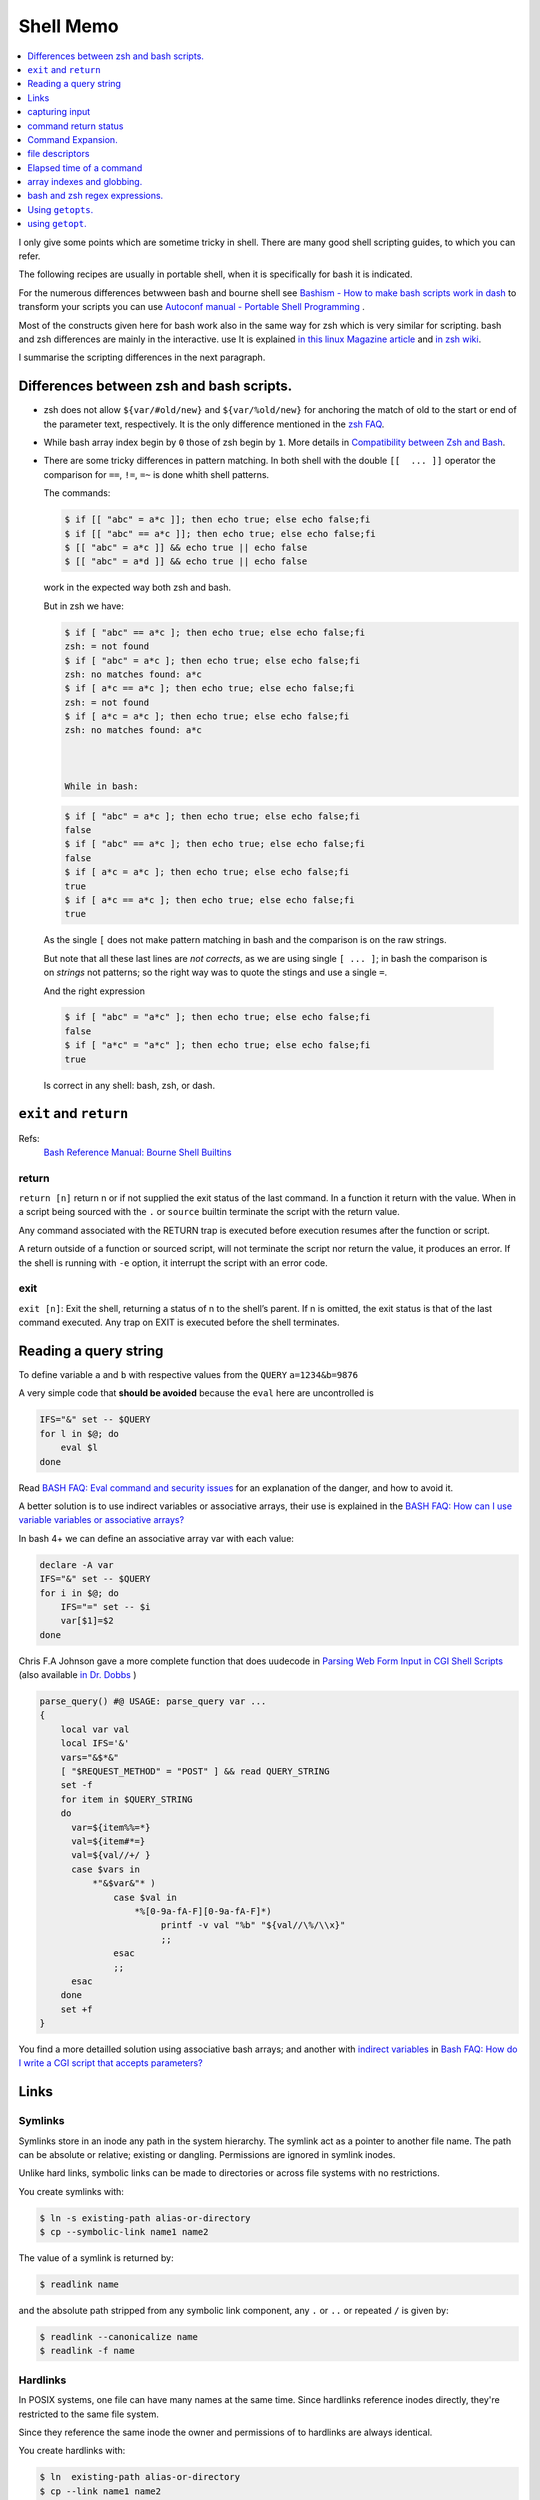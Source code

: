 Shell Memo
==========

.. contents::
   :local:
   :depth: 1

I only give some points which are sometime tricky in shell. There are
many good shell scripting guides, to which you can refer.

The following recipes are usually in portable shell, when it is
specifically for bash it is indicated.

For the numerous differences betwween bash and bourne shell see
`Bashism - How to make bash scripts work in dash
<http://mywiki.wooledge.org/Bashism>`_ to transform your scripts you
can use
`Autoconf manual - Portable Shell Programming
<http://www.gnu.org/savannah-checkouts/gnu/autoconf/manual/autoconf-2.69/html_node/Portable-Shell.html>`_
.

Most of the constructs given here for bash work also in the same way
for zsh which is very similar for scripting. bash and zsh differences
are mainly in the interactive. use It is explained
`in this linux Magazine article <http://www.linux-mag.com/id/1053/>`_
and `in zsh wiki <http://zshwiki.org/home/convert/bash>`_.

I summarise the scripting differences in the next
paragraph.

..  index::
    single: bash; vs zsh
    single: zsh; vs bash

Differences between zsh and bash scripts.
-----------------------------------------
-   zsh does not allow ``${var/#old/new}`` and ``${var/%old/new}`` for
    anchoring the match of old to the start or end of the parameter
    text, respectively. It is the only difference mentioned in the
    `zsh FAQ <http://zsh.sourceforge.net/FAQ/zshfaq02.html>`_.
-   While bash array index begin by ``0`` those of zsh begin by ``1``.
    More details in `Compatibility between Zsh and Bash
    <http://slopjong.de/2012/07/02/compatibility-between-zsh-and-bash/>`_.
-   There are some tricky differences in pattern matching. In both
    shell with the double ``[[  ... ]]`` operator the comparison for
    ``==``, ``!=``, ``=~`` is done whith shell patterns.

    The commands:

    .. code-block:: shell-session

       $ if [[ "abc" = a*c ]]; then echo true; else echo false;fi
       $ if [[ "abc" == a*c ]]; then echo true; else echo false;fi
       $ [[ "abc" = a*c ]] && echo true || echo false
       $ [[ "abc" = a*d ]] && echo true || echo false

    work in the expected way both zsh and bash.

    But in zsh we have:

    .. code-block:: shell-session

       $ if [ "abc" == a*c ]; then echo true; else echo false;fi
       zsh: = not found
       $ if [ "abc" = a*c ]; then echo true; else echo false;fi
       zsh: no matches found: a*c
       $ if [ a*c == a*c ]; then echo true; else echo false;fi
       zsh: = not found
       $ if [ a*c = a*c ]; then echo true; else echo false;fi
       zsh: no matches found: a*c



       While in bash:

    .. code-block:: shell-session

       $ if [ "abc" = a*c ]; then echo true; else echo false;fi
       false
       $ if [ "abc" == a*c ]; then echo true; else echo false;fi
       false
       $ if [ a*c = a*c ]; then echo true; else echo false;fi
       true
       $ if [ a*c == a*c ]; then echo true; else echo false;fi
       true

   As the single ``[`` does not make pattern matching in bash and the
   comparison is on the raw strings.

   But note that all these last lines are *not corrects*, as we are
   using single ``[ ... ]``; in bash the comparison is on *strings* not
   patterns; so the right way was to quote the stings and use a single
   ``=``.

   And the right expression

   ..  code-block:: shell-session

       $ if [ "abc" = "a*c" ]; then echo true; else echo false;fi
       false
       $ if [ "a*c" = "a*c" ]; then echo true; else echo false;fi
       true

   Is correct in any shell: bash, zsh, or dash.

..  index::
    pair: shell; exit
    pair: shell; return

``exit`` and ``return``
-----------------------

Refs:
    `Bash Reference Manual: Bourne Shell Builtins
    <http://www.gnu.org/software/bash/manual/html_node/Bourne-Shell-Builtins.html>`_

return
^^^^^^

``return [n]`` return n or if not supplied the exit status of the last
command. In a function it  return with the  value. When in a script
being sourced with the ``.`` or ``source`` builtin terminate the
script with the return value.

Any command associated with the RETURN trap is executed before
execution resumes after the function or script.

A return outside of a function or sourced script, will not terminate
the script nor return the value, it produces an error.
If the shell is running with ``-e`` option, it interrupt the script
with an error code.

exit
^^^^

``exit [n]``: Exit the shell, returning a status of n to the shell’s
parent. If n is omitted, the exit status is that of the last command
executed. Any trap on EXIT is executed before the shell terminates.

..  index::
    query string
    single: html; query

Reading a query string
----------------------
To define variable ``a`` and ``b`` with respective values from the
``QUERY`` ``a=1234&b=9876``

A very simple code that **should be avoided** because the ``eval`` here
are uncontrolled is

..  code-block:: bash

    IFS="&" set -- $QUERY
    for l in $@; do
        eval $l
    done

Read `BASH FAQ: Eval command and security issues
<http://mywiki.wooledge.org/BashFAQ/048>`_ for an explanation of the
danger, and how to avoid it.

A better solution is to use indirect variables or associative arrays,
their use is explained in the
`BASH FAQ: How can I use variable variables or associative arrays?
<http://mywiki.wooledge.org/BashFAQ/006>`_

In bash 4+ we can define an associative array var with each value:

..  code-block:: bash

    declare -A var
    IFS="&" set -- $QUERY
    for i in $@; do
        IFS="=" set -- $i
        var[$1]=$2
    done

Chris F.A Johnson gave a more complete function that does uudecode in
`Parsing Web Form Input in CGI Shell Scripts
<http://web.archive.org/web/20140807203929/http://cfajohnson.com/shell/articles/parse-query>`_
(also available `in Dr. Dobbs
<http://www.drdobbs.com/parsing-web-form-input-in-cgi-shell-scri/199103035>`_
)

..  code-block:: bash

    parse_query() #@ USAGE: parse_query var ...
    {
        local var val
        local IFS='&'
        vars="&$*&"
        [ "$REQUEST_METHOD" = "POST" ] && read QUERY_STRING
        set -f
        for item in $QUERY_STRING
        do
          var=${item%%=*}
          val=${item#*=}
          val=${val//+/ }
          case $vars in
              *"&$var&"* )
                  case $val in
                      *%[0-9a-fA-F][0-9a-fA-F]*)
                           printf -v val "%b" "${val//\%/\\x}"
                           ;;
                  esac
                  ;;
          esac
        done
        set +f
    }

You find a more detailled solution using associative bash arrays; and
another with `indirect variables
<http://mywiki.wooledge.org/BashFAQ/006>`_
in
`Bash FAQ: How do I write a CGI script that accepts parameters?
<http://mywiki.wooledge.org/BashFAQ/092>`_

Links
-----

..  index::
    symlink

Symlinks
^^^^^^^^

Symlinks store in an inode any path in the system hierarchy. The
symlink act as a pointer to another file name. The path
can be absolute or relative; existing or dangling.
Permissions are ignored in symlink inodes.

Unlike hard links, symbolic links can be made to directories or across
file systems with no restrictions.

You create symlinks with:

..  code-block:: shell-session

    $ ln -s existing-path alias-or-directory
    $ cp --symbolic-link name1 name2

The value of a symlink is returned by:

..  code-block:: shell-session

    $ readlink name

and the absolute path stripped from any symbolic link component, any
``.`` or ``..`` or repeated ``/`` is given by:

..  code-block:: shell-session

    $ readlink --canonicalize name
    $ readlink -f name

..  index::
    hardlink

Hardlinks
^^^^^^^^^

In POSIX systems, one file can have many names at the same time.
Since hardlinks reference inodes directly, they're restricted to the
same file system.

Since they reference the same inode the owner and permissions of to
hardlinks are always identical.

You create hardlinks with:

..  code-block:: shell-session

    $ ln  existing-path alias-or-directory
    $ cp --link name1 name2

..  index::
    reflink

Reflinks
^^^^^^^^
Reflinks are :wikipedia:`Copy-on-write` *COW* of a file; they are available
on :wikipedia:`OCFS2` and :wikipedia:`Btrfs` file systems. Reflinks
creates a new inode that shares the same disk blocks as the original
file. Reflinks works only inside the boundaries of a file system; and
in contrast to hardlinks, changes to a file are not reflected to the copy.

You create manually reflinks with:

..  code-block:: shell-session

    $ cp --reflink name1 name2

References
^^^^^^^^^^

See also:

-   :coreutils:`ln`, :coreutils:`readlink`, :coreutils:`cp`.

-   `libc manual: Symbolic Links
    <http://www.gnu.org/savannah-checkouts/gnu/libc/manual/html_node/Symbolic-Links.html>`_,
    `libc manual: Hardlinks
    <http://www.gnu.org/savannah-checkouts/gnu/libc/manual/html_node/Hard-Links.html>`_

..  index::
    input; caturing

capturing input
---------------
The :man:`tee` command allow to duplicate stdout.

The :man:`script` command can be used
to capture the input and output to/from an application.

To replay a session you want to
capture only the input. I achieve it by using:

..  code-block:: shell-session

     $ cat /dev/stdin|tee /tmp/session_input| application

..  index::
    return; status
    command; return status


command return status
---------------------
-   You can test the status of a command by executing it in a conditional
    block:

    ..  code-block:: shell-session

        $ if echo "foo"; then echo "ok"; fi
        foo
        ok

     If you want to keep this status you get it in the ``$?`` variable.
     You can later on test it against the ``0`` value that mean *true* for
     the shell.

     ..  code-block:: shell-session

         $ echo "foo"; if [ $? -eq 0 ]; then echo "ok"; fi
         foo
         ok

-   but this convention is the opposite of C where 0 means false, so if
    you want in a shell supporting numerical expressions in ``((...))``
    to use the numerical testing, which is C compatible you have to
    negate it.

    ..  code-block:: shell-session

        $  echo "foo"; if ! (($?)); then echo "ok"; fi
        foo
        ok

-   **avoid this**: ``$?`` is a number not a test so you cannot put it
    directly in an if expression.
-   **avoid this**: ``[ 1 ]`` is **true** so a test like ``[ $? ]`` fail
    when ``$?`` is not defined, but succeed with both 0 and 1 values.
-   an alternative is to use a number comparison:

    ..  code-block:: shell-session

        if [ $? -eq 0 ]; then echo "ok"; fi

..  index::
    command; expansion

Command Expansion.
------------------

The `Bash Reference`_ gives a detailled description of each part of
`shell expansion`_, wich takes place during `simple command expansion`_.

The order of expansion is very important; it is: brace expansion;
tilde expansion, `parameter <parameter expansion>`_ and variable expansion, arithmetic
expansion, `command substitution`_ from left-to-right,
`word splitting`_, `filename expansion`_, `process substitution`_, quote
removal.

To quote the manual: *Only brace expansion, word splitting, and
filename expansion can change the number of words of the expansion;
other expansions expand a single word to a single word.*

..  index::
    parameter; substitution
    command; substitution

..  _parameter_and_command_substitution:

Parameter and Command Substitution
^^^^^^^^^^^^^^^^^^^^^^^^^^^^^^^^^^

Parameter expansion commes before command substitution, it explains why we have:

..  code-block:: shell-session

    $ a=foo; a=bar echo $a
    foo
    $ a=foo; a=bar /bin/echo $a
    foo
    $ a=foo; a=bar; echo $a
    bar
    $ a=foo; a=bar; /bin/echo $a
    bar


In the second assignement the parameter substitution is done *before
the assignment*.

This is true for a builtin like ``echo`` or a command like ``/bin/echo``

You can find more on this subject in
`Bruce Barnett Grymoire - sh, a subtle point
<http://www.grymoire.com/Unix/Sh.html#uh-14>`_.

..  index::
    parameter; expansion
    word; splitting
    quote; removal

Parameter Expansion, Splitting and Quote Removal.
^^^^^^^^^^^^^^^^^^^^^^^^^^^^^^^^^^^^^^^^^^^^^^^^^

As `parameter expansion`_ is done before `word splitting`_, and `quote removal`_
after `word splitting`_, we have:

..  code-block:: shell-session

    $ IFS=: set -- a:b:c; echo $1
    a b c
    $ string="a:b:c"
    $ IFS=: set -- $string; echo $1
    a
    $ IFS=: set -- "$string"; echo $1
    a b c


But when we have:

..  code-block:: shell-session

    $ IFS=: read x y z <<< "a:b:c"; echo $x
    a
    $ string="a:b:c"
    $ IFS=: read x y z <<< $string; echo $x
    a
    $ IFS=: read x y z <<< "$string"; echo $x
    a
    $ echo $string | { IFS=: read x y z; echo $x; }
    a

In these four the input file descriptor is built before the read, and
the three input are the same.

..  index::
    command; expansion
    assignment; expansion
    word; splitting
    string; quoting

..  _expansion:


Quoting and splitting.
^^^^^^^^^^^^^^^^^^^^^^

The bash reference describe `Quoting`_ but sometime the combination of
quoting with `Command Expansion`_ can be difficult to sort out.

If you set a variable to a string, when use it as parameter in the
process of `Simple Command Expansion`_ it is subject to
`Shell Expansion`_ a complex process which involves
`Shell Parameter Expansion`_, `Command Substitution`_, *Arithmetic
Expansion*, `Process Substitution`_, and then `Word Splitting`_
followed by `Filename Expansion`_ and `Quote removal`_.

Let's apply with a simple command, made from a simple script named
``countargs``:

..  code-block:: bash

     #! /bin/sh
     echo nbargs: $#
     i=0
     for a in "$@"; do
         i=$((i+1)) # ++i in bash!
         echo $i ':' "$a"
     done

..  code-block:: shell-session

     $ x="one two three"
     $ ./countargs $x
     nbargs: 3
     ...
     $ ./countargs "$x"
     nbargs: 1
     1 : one two three

Very simple indeed, this is the expected behavior of quotting and word
splitting.

..  _assignment_expansion:

But if you use your parameter in assignment the
rules are different, **assignment are not commands** but a preliminary to
`Simple Command Expansion`_ and quoting this section

..   highlights:
     The text after the ‘=’ in each variable
     assignment undergoes tilde expansion, parameter expansion,  command
     substitution, arithmetic expansion, and quote removal before being
     assigned to the variable.

There is **no word splitting** there, so the last two assignments are
valids and equivalents:

..  code-block:: shell-session

     $ x="one two three"
     $ y=$x
     $ z="$x"
     $ echo $y
     one two three
     $ echo $z
     one two three

Now if you use the special characters used for glob patterns like
``?`` and ``*`` in a word assigned to a variable, and evaluate the
variable afterward the `Filename Expansion`_ can occur so you get:

..  code-block:: shell-session

    $ x=sound*
    $ echo $x
    sound.wav
    $ echo "$x"
    sound*
    $ y=$x
    $ echo "$y"
    sound*
    $ y=$(echo $x)
    $ echo "$y"
    sound.wav
    $ y="$(echo $x)"
    $ echo "$y"
    sound.wav

Note that in the first assignement we have not used quotes, because as
:ref:`set previously<assignment_expansion>` in the text after an
assignement the is no `Filename expansion`_ but of course there is
quote removal, so the three following assignements are identical:

..  code-block:: shell-session

    $ x='sound*'
    $ x="sound*"
    $ x='sound*'


In the same way the line breaks in a string assigned to a variable are
used for word splitting so:

..  code-block:: shell-session

    $ x="
    > one
    > two
    > three"
    5231$ echo $x
    one two three
    5232$ echo "$x"

    one
    two
    three
    $ y=$x
    $ echo "$y"

    one
    two
    three


As usual a trailing backslach remove the following newline:

..  code-block:: shell-session

    $ x="one \
    two \
    three"
    $ echo "$x"
    one two three

The other backslash escape are uninterpreted, but you can force the
interpretation with the command :man:`echo` with the ``-e`` argument
or the command :man:`printf`. Both commands exists as
`Bash builtins`_.
As *printf* is not a dash builtin, and the dash ``echo`` builtin does
not support the  ``-e`` argument; in portable shell you better rely on
the command :man:`printf` or the command :man:`echo`.

..  code-block:: shell-session

    $ x="one\ntwo\nthree"
    $ echo $x
    one\ntwo\nthree
    $ echo -e $x
    one
    two
    three
    $ printf "%b\n" $x
    one
    two
    three


..  index::
    see: file descriptor; fd
    fd
    redirection




file descriptors
----------------

Reference
^^^^^^^^^
-   `Wikipedia: File descriptor
    <https://en.wikipedia.org/wiki/File_descriptor>`_
-   Redirections are described in the
    `Redirections`_ section of the `Bash Reference`_  Manual.
-   Advanced bash scripting guide has also a `section on redirection
    <http://tldp.org/LDP/abs/html/io-redirection.html>`_
    that has more elaborated examples, than the following recipes.
-   There are also many topics on redirection in the
    `Bash FAQ <http://mywiki.wooledge.org/BashFAQ>`_ :
    `Redirect stderr to a pipe
    <http://mywiki.wooledge.org/BashFAQ/047>`_,
    `Redirect the output of multiple commands at once
    <http://mywiki.wooledge.org/BashFAQ/014>`_,
    `Send all  output to a log file
    <http://mywiki.wooledge.org/BashFAQ/106>`_.

.. index::
   fd; open
   fd; close
   fd; list

Opening - Closing - Listing
^^^^^^^^^^^^^^^^^^^^^^^^^^^
To assign fd 3 to myfile:

..  code-block:: shell-session

    $ exec 3>myfile

To close fd 3:

..  code-block:: shell-session

    $ exec >&3-

For input descriptors:

..  code-block:: shell-session

    $ exec 3<myfile
    $ exec <&3-

To open a fd for read-write:

..  code-block:: shell-session

    $ exec 3<>myfile

To list open file descriptors:

..  code-block:: shell-session

    $ ls -l /dev/fd/*

or:

..  code-block:: shell-session

    $ lsof -a -p $$ -d 0-10

..  index::
   fd; copy
   fd; move

Copying - Moving
^^^^^^^^^^^^^^^^
To copy a file descriptor you can use:

..  code-block:: shell-session
    :linenos:

    $ exec 3>&1
    $ exec 1>|/tmp/output1
    $ ls
    $ exec 1>&3
    $ exec 3>&-

In line *(1)* the file descriptor 1 is copied to fd 3, then *(2)* 1 is redirected to the
file ``/tmp/output1``, *(3)* the first ls goes in this file, then *(4)* fd 3 is
copied back to fd 1 which comes back to it's previous value; *(5)* the
descriptor 3 is then closed.

In Bash *but not dash* the last two lines can be abbreviated in:

..  code-block:: shell-session

    $ exec 1>&-3

..  index::
    fd; swap

Swapping stdout and stderr.
^^^^^^^^^^^^^^^^^^^^^^^^^^^

..  code-block:: shell-session
    :linenos:

    $ f(){ echo out; echo error >&2; }
    $ f
    out
    error
    $ x=$(f)
    error
    $ echo $x
    out
    $ x=$(f 2>&1)
    $ echo $x
    out error
    $ x=$(f 1>&2)
    out
    error
    $ echo $x

    $ x=$(f 3>&2 2>&1 1>&3)
    out
    $ echo $x
    error
    $ exec 3>&2; x=$(f 2>&1 1>&3); 3>&-
    out
    $ echo $x
    error
    $ exec 3>&1; x=$(f 2>&1 1>&3); 3>&-
    out
    $ echo $x
    error


\(2)
    Normal call to ``f``, both error and output go to standard output.

\(5)
    The output is assigned to ``x`` and the error go to stdout.

\(9)
    The output fd replace the error, so both fd go to stdout and are
    assigned to ``x``.

\(12)
    The error fd replace the output, so both echos are going to error
    and nothing on stdout, ``x`` is empty.

\(17)
    We execute f in a context where error is saved as fd 3, then
    output replacing error, previous saved error replace output.

\(21)
    is similar to *(17)* except that we save stderr before evaluating
    the expression.

\(25)
    Is harder to understand, and can seem paradoxal first, what use of
    saving fd (**f**\ ile **d**\ escriptor) 1 for copying it later to
    the same fd 1?

    But the standard output outside and inside of the `Command
    Substitution`_ are not the same.  Before the `Command
    Substitution`_ the current output is untouched, if we execute this
    script from a pseudo terminal it is /dev/pts/0 and this value is
    saved to fd 3.

    Inside ``$(...)`` which is a `Command Substitution`_ construct,
    the standard output is redirected to a pipe to capture the output;
    we copy this pipe to fd 2 with ``2>&1``, then the fd 3 containing
    the original output is copied back to the current output that is
    fd 1.

    We execute the function in this context and affect the content of
    the pipe, that is what goes to stderr inside the function, to the
    variable; then fd 3 is closed.

..  index::
    read; from text bloc
    read; from string


Reading from a bloc of text.
^^^^^^^^^^^^^^^^^^^^^^^^^^^^

The shell builtin **read** first aim is reading from standard input or
any file descriptor. But we can use it with `Here Documents`_, or with
`Here Strings`_ *in bash or zsh but not dash, it is not a portable
construct*, in a pipe, or with `process substitution`_.

In standard shell like dash when we read from an `Here Documents`_
the builtin *read* read one line each time. In
bash or zsh we can change the delimiter and read the whole *Here
Document* or *Here String* in a single shell variable.

..  code-block:: shell-session
    :linenos:

    $ f=foo
    $ read -d'' x <<EOF
    $f and bar
            go in a boat
    EOF
    $ echo "$x"
    foo and bar
            go in a boat
    $ read -d'' x << "EOF"
    $f and bar
            go in a boat
    EOF
    $ echo "$x"
    $f and bar
        go in a boat
    $ read -d'' x <<- EOF
    $f and bar
            go in a boat
    EOF
    $ echo "$x"
    foo and bar
    go in a boat

As seen in the previous example *(9)* quoting the end string disable
variable expansion, and *(16)* using ``<<-`` delete initial
tabulations.

..  index::
    substring; extract

Extracting the parts of a string.
^^^^^^^^^^^^^^^^^^^^^^^^^^^^^^^^^
Very often we want to extract fiels from a strings separated with a
single character. It may be a space or an other character, we often
choose ``,``, ``:``, ``;``, ``!``, ``|``, ``%``, ``/`` or ``\`` but
any char can be choosen as far it is not member of the strings; if we
want to be free from this limitation we have to add an escaping
mechanism which is not dealed here.

A related problem is when the fields are separated by any sace
sequence constituted by space characters and tab characters, but it is
easily converted to the previous case with one of:

..  code-block:: bash

    string=$(echo $string0 | sed 's/[[:space:]]\{1,\}/ /g')
    string=$(echo $string0 | sed -r 's/[[:space:]]{1,}/ /g')

using either old *basic* regex or standard posix 2 *extended regex*.
But when you use the shell primitives you don't need this step as the
shell with the default *IFS* use sequence of spaces to delimit words.

For the example we suppose the fields are delimited by ``:``.

We can of course use basic coreutils

..  code-block:: bash

    string="a:123:456"
    v1=$(echo $string | cut -d: -f1)
    v2=$(echo $string | cut -d: -f2)
    v3=$(echo $string | cut -d: -f3)

But we can use only the shell even basic bourne shell or dash.

..  code-block:: bash

    string="a:123:456"
    IFS=":" set -- $string
    v1=$1
    v2=$2
    v3=$3

Or using `Here Documents`_ that is found in any shell:

..  code-block:: bash

    string="a:123:456"
    IFS=: read v1 v2 v3 <<EOF
    $string
    EOF

We can also use in dash, busybox ash, yash, bash, zsh and others POSIX
compatibles shells
`Shell Parameter expansion`_

..  code-block:: bash

    string="a:123:456"
    var="${string}::"
    i=0
    while [ "$var" != ':' ]; do
      i=$((i+1))
      # drop part of string from first ':' to the end
      iter=${var%%:*}
      echo "v_$i=$iter"
      # drop begin of string upto first ':'
      var="${var#*:}"
    done

Here we just echo the variables name we don't set them. To set the
variables ``v_1``,  ``v_2``,  ``v_3``, in bash or zsh we can replace
the echo by:

..  code-block:: bash

    declare v_$i="$iter"

or use the POSIX directive *typeset* that is synonim to *declare* in
*bash* and *zsh*; but is also available in *yash*:

..  code-block:: bash

    typeset v_$i="$iter"


in any bourne shell, *dash* or *ash* we fallback to an eval.

..  code-block:: bash

    eval v_$i="$iter"

But quite harmless as we know the range of values of ``$i``.

In bash, yash or zsh we can also use *Here String*

..  code-block:: bash

    string="a:123:456"
    IFS=: read v1 v2 v3 <<< "$string"

Also bash yash and zsh can use arrays to read the values; it is peculiarly
useful when you don't know how many fields can be present.

In bash you write:

..  code-block:: shell-session

    $ string="a:123:456"
    $ IFS=: read -a v <<< "$string"
    $ echo "${v[@]}"
    a 123 456
    $ declare -p v
    declare -a v=([0]="a" [1]="123" [2]="456")

You can also use the previous code in yash or zsh; with a slightly
different syntax:

..  code-block:: shell-session

    $ string="a:123:456"
    $ IFS=: read -A v <<< "$string"
    $ echo "${v[@]}"
    a 123 456
    $ typeset -p v
    v=('a' '123' '456')



An other way in bash or zsh is to assign directly the array.

..  code-block:: shell-session

    $ string="a:123:456"
    $ IFS=: v=(${string})
    $ declare -p v
    declare -a v=([0]="a" [1]="123" [2]="456")


..  parsing-route-1_

As an example of use we parse the ouput of the ``route`` command to
find the different fields of the default route.

..  code-block:: bash

    read dest gateway mask flags metric ref use iface <<EOF
    $(route -n | grep '^0\.0\.0\.0' )
    EOF

But when we use the previous methods to parse the output of a command;
the command should be executed *before* the parsing; in some case e
might want to prefer, or be obliged, to process asynchronously the
results. Unix use pipes for this, and everything works as long as you
want to use the result of the previous process in the subsequent
one. But it can be more difficult to get the result of a subprocess
inthe parent process. This is the subject of next paragraph.

..  index::
    seealso: processes; shell subprocess
    shell subprocess; asynchronous

Using an asynchronous subprocess.
^^^^^^^^^^^^^^^^^^^^^^^^^^^^^^^^^

A pipe open a subshell. As variables in a subshell are inaccessible
from the parent shell,  all the variables set inside a pipe are also
unavailable out of the pipe.

We often meet this problem while trying to
read from the output of a pipe:

..  code-block:: shell-session

    $ x="unset"
    $ y="unset"
    $ echo one two | { read x y; echo $x $y; }
    one two
    $ echo $x $y
    unset unset

We can use redirection to avoid a subshell, we can either use a
temporary file, a fifo or `process substitution`_.

The use of a temporary file is allowed in bare bourne shell, dash,
ash, yash and usefull for portable script.

..  code-block:: shell-session

    $ echo "a b">|/tmp/tmpfile
    $ exec 4< /tmp/tmpfile
    $ read x y <&4
    $ echo $x $y
    a b
    $ exec 4<&-
    $ rm /tmp/tmpfile

If we need to split our string on another character than a sequence of
spaces, tabs and newlines, which constitute the default IFS, we only
change the IFS before the script and reset it or change it into a
subprocess.

But here changing IFS for only the read works as well.

..  code-block:: shell-session

    $ echo "a:b">|/tmp/tmpfile
    $ exec 4< /tmp/tmpfile
    $ IFS=":" read x y <&4
    $ echo $x $y
    a b
    $ exec 4<&-
    $ rm /tmp/tmpfile

If our shell and system admit `process substitution`_, which is the case
of bash, and zsh on systems that support named pipes (FIFOs) or the
``/dev/fd`` files:

..  code-block:: shell-session

    $ exec 4< <(echo a b)
    $ read x y <&4
    $ echo $x $y
    a b
    $ exec 4<&-

Or simply, a more condensed form:

..  code-block:: shell-session

    $ read x y < <(echo a b)
    $ echo $x $y
    a b

This can even be used in yash with `process redirection`_ whose syntax is different
from `process substitution`_ which is found in bash or zsh.

..  code-block:: shell-session

    $ read x y <(echo a b)
    $ echo $x $y
    a b

As these custom syntaxes are not in Posix; and for portability it is
better to avoid them.

A pipe create an implicit fifo, which imply to use a subshell,
but we can also avoid it and keep the benefit of forking a producer by
using an explicit fifo. This is also available in any shell.

..  code-block:: shell-session

    $ mkfifo /tmp/fifo
    $ echo a b >/tmp/fifo &
    [1] 6934
    $ read x y </tmp/fifo
    $ echo $x $y
    a b
    [1]+  Done    echo a b > /tmp/fifo
    $ rm /tmp/fifo

We illustrate the use of `process substitution`_ to parse the ouput of
the ``route`` command to find the different fields of the default
route; that we `did previously <parsing-route-1>` sequentially.

..  code-block:: bash

    read dest gateway mask flags metric ref use iface < \
    <(route -n | grep '^0\.0\.0\.0' )


If we don't need  the asynchronous processing of the previous scripts
we can store the output of the first command in a string and read from
that string this is illustrated by the paragraph on splitting output
of a command.

..  index::
    command; time

Elapsed time of a command
-------------------------
To get the time of a command we can use the
:man:`time` command

..  code-block:: shell-session

    $ /usr/bin/time -f "%e elapsed, %U user, %S sys" locate xzuv
    Command exited with non-zero status 1
    1.72 elapsed, 1.61 user, 0.04 sys

We can also under bash use the internal time bash command, this one can
be used not only with a command but before any pipe, command group, or
subshell

..  code-block:: shell-session

    $ time locate xzuv
    $ time (ls >/dev/null; cat /etc/passwd >/dev/null)
    $ time { ls >/dev/null; cat /etc/passwd >/dev/null; }
    real    0m0.021s
    user    0m0.000s
    sys     0m0.012s

To know the elaped time of some part of a script we can also use the
:man:`date` command:

.. code-block:: shell

    before="$(date +%s)"
    ..... #some shell commands
    after="$(date +%s)"
    echo "elapsed: $(date -u -d @$(($after - $before)) +%H:%M:%S)"


..  index::
    seealso : arrays;  shell array
    shell array
    shell array; index
    shell array; globbing


array indexes and globbing.
---------------------------
Bash can store arrays in a shell variable, but interaction between
array indexes and pathname expansion is a tricky and badly documented
aspect of bash.

This is summarized by the next small script

..  code-block:: bash

    $ echo t[1]
    t[1]
    $ shopt -s nullglob
    $ echo t[1]

    $ touch t1
    $ echo t[1]
    t1

The same pathname expansion is done after an ``unset`` command, so doing
``unset t[1]`` may result in unsetting the array element ``t[1]`` or
the unsetting the variable ``t1`` or causing an error or doing
nothing, depending on the presence of a file named ``t1`` and of the
setting of the options ``nullglob``, ``failglob``, ``extglob``, and the
environment variable ``GLOBIGNORE``

So you are advised always quoting the argument of an ``unset`` and
write: ``unset 't[1]'``.

*Note that within an expression like* ``${t[1]}`` *braces disable pathname
expansion*


bash and zsh regex expressions.
-------------------------------

In bash, since version 3.0, you can match gnu regex, it allows to
dispense with the call to ``expr`` or ``sed`` (the price is a lesser
compatibility with older release of batch or other bourne shells, it
is definitely not posix).

You use it like this:

..  code-block:: shell-session

    $ [[ "abbbaaaaabbb" =~ a*(b*)(a*)(ab*) ]]
    $ echo "${BASH_REMATCH[@]}"
    abbbaaaaabbb bbb aaaa abbb

The array variable ``BASH_REMATCH`` contains substrings matched by parenthesized
subexpressions.

In zsh if the option ``BASH_REMATCH`` is set the result is identical
to the bash one. Otherwise we get the global match with ``$MATCH``;
and the groups with ``${match[@]}``

..  code-block:: shell-session

    $ [[ "abbbaaaaabbb" =~ a*(b*)(a*)(ab*) ]]
    $ echo "$MATCH"
    abbbaaaaabbb
    $necho "${match[@]}"
    bbb aaaa abbb

The match in bash and the default on zsh is using POSIX regex
functions, the same we use in *grep*.

Zsh can also test the regexp as a PCRE regular expression by setting the option
``RE_MATCH_PCRE``.


Using ``getopts``.
------------------
``getopts`` is a POSIX function; defined in bash and zsh.

In bash the details are reviewed in `abs: example 11-8
<http://tldp.org/LDP/abs/html/internal.html#EX33>`_,
and you get a summary by typing ``help getops`` under the shell.

In zsh ``$ getopts`` followed by  ``Esc-h`` give the interactive help.

When using it in a function it looks like that:

..  code-block:: bash

    local opt OPTARG
    local -i OPTIND=1
    while getopts :d:D:p:F opt; do
        case $opt in
            d|D) myoptarg1=$OPTARG ;;
            p) myoptarg2=$OPTARG ;;
            F) myopt3=true ;;
            *) help $FUNCNAME
            exit 2
        esac
    done
    shift $(( OPTIND - 1 ))

If not in function replace ``local`` by ``declare``

using ``getopt``.
-----------------

An example is given with :man:`getopt(1) <getopt>` in
``/usr/share/doc/util-linux/examples/``, it is recalled here:

..  code-block:: bash

    # We need TEMP as the `eval set --' would nuke the return value of getopt.
    TEMP=$(getopt -o ab:c:: --long a-long,b-long:,c-long:: \
         -n 'example.bash' -- "$@")
    if [ $? != 0 ] ; then echo "Terminating..." >&2 ; exit 1 ; fi
    # Note the quotes around `$TEMP': they are essential!
    eval set -- "$TEMP"
    while true ; do
       case "$1" in
           -a|--a-long) echo "Option a" ; shift ;;
           -b|--b-long) echo "Option b, argument \`$2'" ; shift 2 ;;
           -c|--c-long)
                # c has an optional argument. As we are in quoted mode,
                # an empty parameter will be generated if its optional
                # argument is not found.
                case "$2" in
                    "") echo "Option c, no argument"; shift 2 ;;
                     *)  echo "Option c, argument \`$2'" ; shift 2 ;;
                esac ;;
           --) shift ; break ;;
           *) echo "Internal error!" ; exit 1 ;;
       esac
    done
    echo "Remaining arguments:"
    for arg do echo '--> '"\`$arg'" ; done

``getopt`` and whitespaces.
^^^^^^^^^^^^^^^^^^^^^^^^^^^

he old version of ``getopt`` does preserve whitespaces in arguments so you

get:

..  code-block:: shell-session

    $ getopt a: -- -a "one two" "three four"
     -- -a one two three four

This stand either with the old ``getopt`` or the enhanced one, as the
latter generate output that is compatible with that of other versions,
as long as his first parameter is not an option.

This defect is the cause of ``getopt`` rejection in some manuals as in
the `SHELLdorado good coding practices
<http://www.shelldorado.com/goodcoding/cmdargs.html>`_

But if you use the enhanced version with it's new syntax you get:

..  code-block:: shell-session

    $ getopt --options a: -- -a "one two" "three four"
     -a 'one two' -- 'three four'

So the whitespaces are preserved, with the new ``getopt``;. You can
check that yourgetopt; is the enhanced one by doing ``getopt -V`` or in
a script:

..  code-block:: shell-session

    $ getopt -T
    $ if [ $? -eq 4 ]; then
    # code for new getopt

The return value of 4 is the sign of the enhanced version.

..  _Bash Reference: http://www.gnu.org/software/bash/manual/bashref.html
..  _Command Expansion:
..  _Simple Command Expansion: https://www.gnu.org/software/bash/manual/bashref.html#Simple-Command-Expansion
..  _Filename expansion: https://www.gnu.org/software/bash/manual/bashref.html#Filename-Expansion
..  _Pattern Matching: https://www.gnu.org/software/bash/manual/bashref.html#Pattern-Matching
..  _Command Substitution: https://www.gnu.org/software/bash/manual/bashref.html#Command-Substitution
..  _Quoting: https://www.gnu.org/software/bash/manual/bashref.html#Quoting
..  _Quote Removal: https://www.gnu.org/software/bash/manual/bashref.html#Quote-Removal
..  _Shell Expansion: https://www.gnu.org/software/bash/manual/bashref.html#Shell-Expansions
..  _parameter expansion:
..  _Shell parameter expansion: https://www.gnu.org/software/bash/manual/bashref.html#Shell-Parameter-Expansion
..  _Word Splitting: https://www.gnu.org/software/bash/manual/bashref.html#Word-Splitting
..  _Here Documents: https://www.gnu.org/software/bash/manual/bashref.html#Here-Documents
..  _Here Strings: https://www.gnu.org/software/bash/manual/bashref.html#Here-Strings
..  _Bash Builtins: https://www.gnu.org/software/bash/manual/bashref.html#Bash-Builtins
..  _Redirections: https://www.gnu.org/software/bash/manual/bashref.html#Redirections
..  _Process Substitution: https://www.gnu.org/software/bash/manual/bashref.html#Process-Substitution
..  _Process Redirection: https://yash.osdn.jp/doc/redir.html#process
